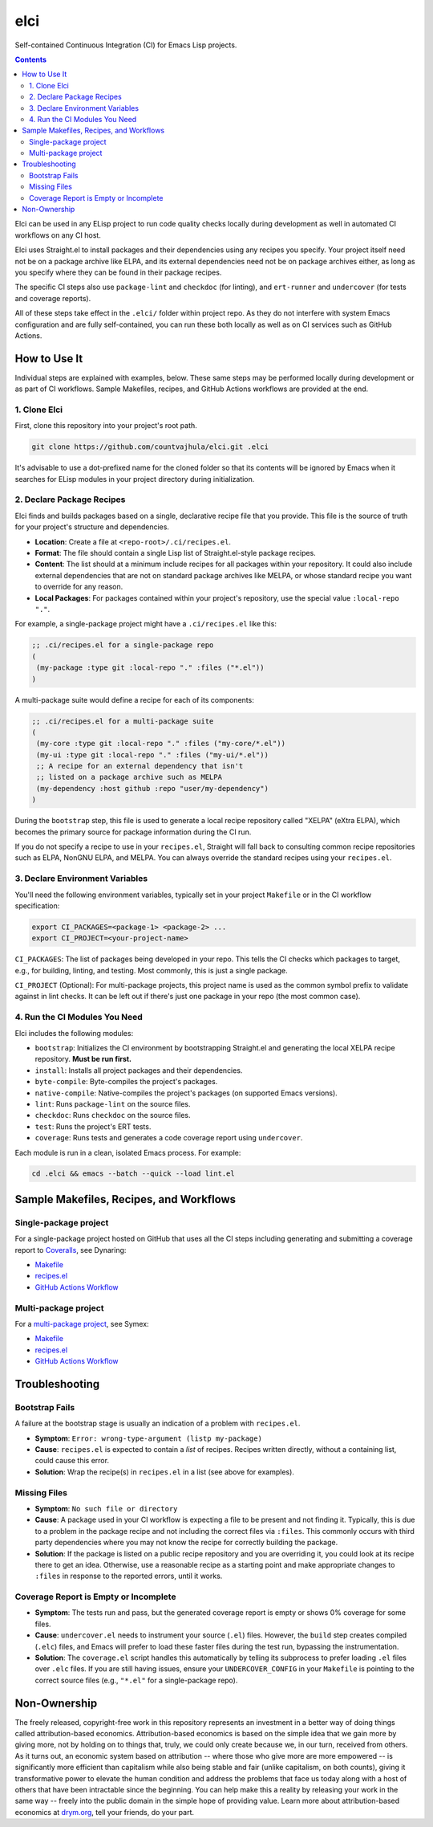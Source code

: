 elci
====

Self-contained Continuous Integration (CI) for Emacs Lisp projects.

.. contents:: :depth: 2

Elci can be used in any ELisp project to run code quality checks locally during development as well in automated CI workflows on any CI host.

Elci uses Straight.el to install packages and their dependencies using any recipes you specify. Your project itself need not be on a package archive like ELPA, and its external dependencies need not be on package archives either, as long as you specify where they can be found in their package recipes.

The specific CI steps also use ``package-lint`` and ``checkdoc`` (for linting), and ``ert-runner`` and ``undercover`` (for tests and coverage reports).

All of these steps take effect in the ``.elci/`` folder within project repo. As they do not interfere with system Emacs configuration and are fully self-contained, you can run these both locally as well as on CI services such as GitHub Actions.

How to Use It
-------------

Individual steps are explained with examples, below. These same steps may be performed locally during development or as part of CI workflows. Sample Makefiles, recipes, and GitHub Actions workflows are provided at the end.

1. Clone Elci
~~~~~~~~~~~~~

First, clone this repository into your project's root path.

.. code-block:: bash

  git clone https://github.com/countvajhula/elci.git .elci

It's advisable to use a dot-prefixed name for the cloned folder so that its contents will be ignored by Emacs when it searches for ELisp modules in your project directory during initialization.

2. Declare Package Recipes
~~~~~~~~~~~~~~~~~~~~~~~~~~

Elci finds and builds packages based on a single, declarative recipe file that you provide. This file is the source of truth for your project's structure and dependencies.

* **Location**: Create a file at ``<repo-root>/.ci/recipes.el``.
* **Format**: The file should contain a single Lisp list of Straight.el-style package recipes.
* **Content**: The list should at a minimum include recipes for all packages within your repository. It could also include external dependencies that are not on standard package archives like MELPA, or whose standard recipe you want to override for any reason.
* **Local Packages**: For packages contained within your project's repository, use the special value ``:local-repo "."``.

For example, a single-package project might have a ``.ci/recipes.el`` like this:

.. code-block:: emacs-lisp

   ;; .ci/recipes.el for a single-package repo
   (
    (my-package :type git :local-repo "." :files ("*.el"))
   )

A multi-package suite would define a recipe for each of its components:

.. code-block:: emacs-lisp

   ;; .ci/recipes.el for a multi-package suite
   (
    (my-core :type git :local-repo "." :files ("my-core/*.el"))
    (my-ui :type git :local-repo "." :files ("my-ui/*.el"))
    ;; A recipe for an external dependency that isn't
    ;; listed on a package archive such as MELPA
    (my-dependency :host github :repo "user/my-dependency")
   )

During the ``bootstrap`` step, this file is used to generate a local recipe repository called "XELPA" (eXtra ELPA), which becomes the primary source for package information during the CI run.

If you do not specify a recipe to use in your ``recipes.el``, Straight will fall back to consulting common recipe repositories such as ELPA, NonGNU ELPA, and MELPA. You can always override the standard recipes using your ``recipes.el``.

3. Declare Environment Variables
~~~~~~~~~~~~~~~~~~~~~~~~~~~~~~~~

You'll need the following environment variables, typically set in your project ``Makefile`` or in the CI workflow specification:

.. code-block:: bash

  export CI_PACKAGES=<package-1> <package-2> ...
  export CI_PROJECT=<your-project-name>

``CI_PACKAGES``: The list of packages being developed in your repo. This tells the CI checks which packages to target, e.g., for building, linting, and testing. Most commonly, this is just a single package.

``CI_PROJECT`` (Optional): For multi-package projects, this project name is used as the common symbol prefix to validate against in lint checks. It can be left out if there's just one package in your repo (the most common case).

4. Run the CI Modules You Need
~~~~~~~~~~~~~~~~~~~~~~~~~~~~~~

Elci includes the following modules:

- ``bootstrap``: Initializes the CI environment by bootstrapping Straight.el and generating the local XELPA recipe repository. **Must be run first.**
- ``install``: Installs all project packages and their dependencies.
- ``byte-compile``: Byte-compiles the project's packages.
- ``native-compile``: Native-compiles the project's packages (on supported Emacs versions).
- ``lint``: Runs ``package-lint`` on the source files.
- ``checkdoc``: Runs ``checkdoc`` on the source files.
- ``test``: Runs the project's ERT tests.
- ``coverage``: Runs tests and generates a code coverage report using ``undercover``.

Each module is run in a clean, isolated Emacs process. For example:

.. code-block:: bash

  cd .elci && emacs --batch --quick --load lint.el

Sample Makefiles, Recipes, and Workflows
----------------------------------------

Single-package project
~~~~~~~~~~~~~~~~~~~~~~

For a single-package project hosted on GitHub that uses all the CI steps including generating and submitting a coverage report to `Coveralls <https://coveralls.io/>`_, see Dynaring:

- `Makefile <https://github.com/countvajhula/dynaring/blob/master/Makefile>`__

- `recipes.el <https://github.com/countvajhula/dynaring/blob/master/.ci/recipes.el>`__

- `GitHub Actions Workflow <https://github.com/countvajhula/dynaring/blob/master/.github/workflows/test.yml>`__

Multi-package project
~~~~~~~~~~~~~~~~~~~~~

For a `multi-package project <https://drym-org.github.io/symex.el/Installing-Symex.html>`__, see Symex:

- `Makefile <https://github.com/drym-org/symex.el/blob/main/Makefile>`_

- `recipes.el <https://github.com/drym-org/symex.el/blob/main/.ci/recipes.el>`__

- `GitHub Actions Workflow <https://github.com/drym-org/symex.el/blob/main/.github/workflows/test.yml>`_

Troubleshooting
---------------

Bootstrap Fails
~~~~~~~~~~~~~~~

A failure at the bootstrap stage is usually an indication of a problem with ``recipes.el``.

* **Symptom**: ``Error: wrong-type-argument (listp my-package)``
* **Cause**: ``recipes.el`` is expected to contain a *list* of recipes. Recipes written directly, without a containing list, could cause this error.
* **Solution**: Wrap the recipe(s) in ``recipes.el`` in a list (see above for examples).

Missing Files
~~~~~~~~~~~~~

* **Symptom**: ``No such file or directory``
* **Cause**: A package used in your CI workflow is expecting a file to be present and not finding it. Typically, this is due to a problem in the package recipe and not including the correct files via ``:files``. This commonly occurs with third party dependencies where you may not know the recipe for correctly building the package.
* **Solution**: If the package is listed on a public recipe repository and you are overriding it, you could look at its recipe there to get an idea. Otherwise, use a reasonable recipe as a starting point and make appropriate changes to ``:files`` in response to the reported errors, until it works.

Coverage Report is Empty or Incomplete
~~~~~~~~~~~~~~~~~~~~~~~~~~~~~~~~~~~~~~

* **Symptom**: The tests run and pass, but the generated coverage report is empty or shows 0% coverage for some files.
* **Cause**: ``undercover.el`` needs to instrument your source (``.el``) files. However, the ``build`` step creates compiled (``.elc``) files, and Emacs will prefer to load these faster files during the test run, bypassing the instrumentation.
* **Solution**: The ``coverage.el`` script handles this automatically by telling its subprocess to prefer loading ``.el`` files over ``.elc`` files. If you are still having issues, ensure your ``UNDERCOVER_CONFIG`` in your ``Makefile`` is pointing to the correct source files (e.g., ``"*.el"`` for a single-package repo).

Non-Ownership
-------------

The freely released, copyright-free work in this repository represents an investment in a better way of doing things called attribution-based economics. Attribution-based economics is based on the simple idea that we gain more by giving more, not by holding on to things that, truly, we could only create because we, in our turn, received from others. As it turns out, an economic system based on attribution -- where those who give more are more empowered -- is significantly more efficient than capitalism while also being stable and fair (unlike capitalism, on both counts), giving it transformative power to elevate the human condition and address the problems that face us today along with a host of others that have been intractable since the beginning. You can help make this a reality by releasing your work in the same way -- freely into the public domain in the simple hope of providing value. Learn more about attribution-based economics at `drym.org <https://drym.org>`_, tell your friends, do your part.
